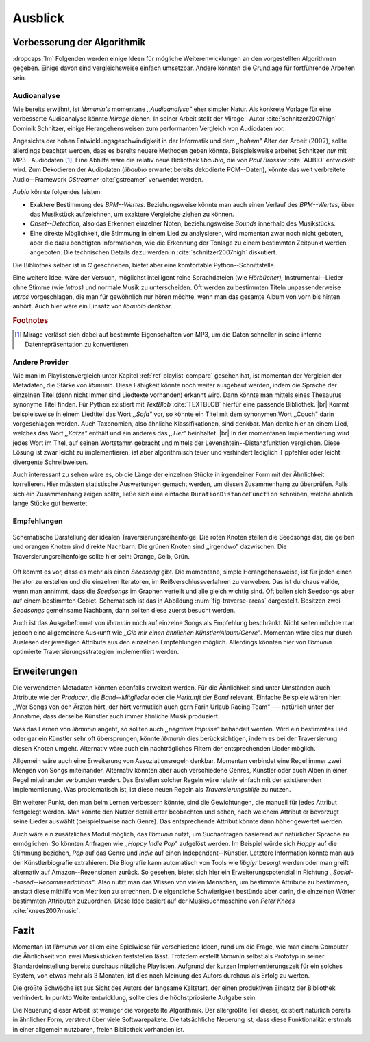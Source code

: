 ********
Ausblick
********

Verbesserung der Algorithmik
============================

:dropcaps:`Im` Folgenden werden einige Ideen für mögliche Weiterenwicklungen an
den vorgestellten Algorithmen gegeben.  Einige davon sind vergleichsweise
einfach umsetzbar. Andere könnten die Grundlage für fortführende Arbeiten sein.

Audioanalyse
------------

Wie bereits erwähnt, ist *libmunin's* momentane *,,Audioanalyse"* eher simpler
Natur.  Als konkrete Vorlage für eine verbesserte Audioanalyse könnte *Mirage*
dienen. In seiner Arbeit stellt der Mirage--Autor :cite:`schnitzer2007high`
Dominik Schnitzer, einige Herangehensweisen zum performanten Vergleich von
Audiodaten vor. 

Angesichts der hohen Entwicklungsgeschwindigkeit in der Informatik und dem
*,,hohem"* Alter der Arbeit (:math:`2007`), sollte allerdings beachtet werden,
dass es bereits neuere Methoden geben könnte. Beispielsweise arbeitet Schnitzer
*nur* mit MP3--Audiodaten [#f1]_. Eine Abhilfe wäre die relativ neue Bibliothek
*libaubio*, die von *Paul Brossier* :cite:`AUBIO` entwickelt wird. Zum
Dekodieren der Audiodaten (*libaubio* erwartet bereits dekodierte PCM--Daten),
könnte das weit verbreitete Audio--Framework *GStreamer* :cite:`gstreamer`
verwendet werden.

*Aubio* könnte folgendes leisten:

- Exaktere Bestimmung des *BPM--Wertes*. Beziehungsweise könnte man auch einen
  Verlauf des *BPM--Wertes*, über das Musikstück aufzeichnen, um exaktere
  Vergleiche ziehen zu können.
- *Onset--Detection*, also das Erkennen einzelner Noten, beziehungsweise
  *Sounds* innerhalb des Musikstücks. 
- Eine direkte Möglichkeit, die Stimmung in einem Lied zu analysieren, wird
  momentan zwar noch nicht geboten, aber die dazu benötigten Informationen, wie
  die Erkennung der Tonlage zu einem bestimmten Zeitpunkt werden angeboten. 
  Die technischen Details dazu werden in :cite:`schnitzer2007high` diskutiert.

Die Bibliothek selber ist in `C` geschrieben, bietet aber eine komfortable 
Python--Schnittstelle.

Eine weitere Idee, wäre der Versuch, möglichst intelligent reine Sprachdateien
(wie *Hörbücher),* Instrumental--Lieder ohne Stimme (wie *Intros)* und normale
Musik zu unterscheiden. Oft werden zu bestimmten Titeln unpassenderweise
*Intros* vorgeschlagen, die man für gewöhnlich nur hören möchte, wenn man das
gesamte Album von vorn bis hinten anhört. Auch hier wäre ein Einsatz von
*libaubio* denkbar.

.. rubric:: Footnotes

.. [#f1] Mirage verlässt sich dabei auf bestimmte Eigenschaften von MP3,
         um die Daten schneller in seine interne Datenrepräsentation zu
         konvertieren.

Andere Provider
---------------

Wie man im Playlistenvergleich unter Kapitel :ref:`ref-playlist-compare` gesehen
hat, ist momentan der Vergleich der Metadaten, die Stärke von *libmunin*. Diese
Fähigkeit könnte noch weiter ausgebaut werden, indem die Sprache der einzelnen
Titel (denn nicht immer sind Liedtexte vorhanden) erkannt wird. Dann könnte man
mittels eines Thesaurus synonyme Titel finden. Für Python existiert mit
*TextBlob* :cite:`TEXTBLOB` hierfür eine passende Bibliothek. |br| Kommt
beispielsweise in einem Liedtitel das Wort *,,Sofa"* vor, so könnte ein Titel
mit dem synonymen Wort ,,Couch" darin vorgeschlagen werden.  Auch Taxonomien,
also ähnliche Klassifikationen, sind denkbar. Man denke hier an einem Lied,
welches das Wort *,,Katze"* enthält und ein anderes das *,,Tier"* beinhaltet.
|br| In der momentanen Implementierung wird jedes Wort im Titel, auf seinen
Wortstamm gebracht und mittels der Levenshtein--Distanzfunktion verglichen.
Diese Lösung ist zwar leicht zu implementieren, ist aber algorithmisch teuer und
verhindert lediglich Tippfehler oder leicht divergente Schreibweisen.

Auch interessant zu sehen wäre es, ob die Länge der einzelnen Stücke in
irgendeiner Form mit der Ähnlichkeit korrelieren. Hier müssten statistische
Auswertungen gemacht werden, um diesen Zusammenhang zu überprüfen. Falls sich
ein Zusammenhang zeigen sollte, ließe sich eine einfache
``DurationDistanceFunction`` schreiben, welche ähnlich lange Stücke gut bewertet.

Empfehlungen
------------

.. _fig-traverse-areas:

.. figure:: figs/traverse_areas.*
   :alt: Schematische Darstellung der idealen Traversierungsreihenfolge
   :align: center
   :width: 75%
   
   Schematische Darstellung der idealen Traversierungsreihenfolge.
   Die roten Knoten stellen die Seedsongs dar, die gelben und orangen Knoten sind
   direkte Nachbarn. Die grünen Knoten sind ,,irgendwo” dazwischen. Die
   Traversierungsreihenfolge sollte hier sein: Orange, Gelb, Grün.

Oft kommt es vor, dass es mehr als einen *Seedsong* gibt. Die momentane, simple
Herangehensweise, ist für jeden einen Iterator zu erstellen und die einzelnen
Iteratoren, im Reißverschlussverfahren zu verweben. Das ist durchaus valide, wenn
man annimmt, dass die *Seedsongs* im Graphen verteilt und alle gleich
wichtig sind. Oft ballen sich Seedsongs aber auf einem bestimmten Gebiet. 
Schematisch ist das in Abbildung :num:`fig-traverse-areas` dargestellt. Besitzen zwei
*Seedsongs* gemeinsame Nachbarn, dann sollten diese zuerst besucht werden.

Auch ist das Ausgabeformat von *libmunin* noch auf einzelne Songs als
Empfehlung beschränkt. Nicht selten möchte man jedoch eine allgemeinere
Auskunft wie *,,Gib mir einen ähnlichen Künstler/Album/Genre"*. Momentan wäre
dies nur durch Auslesen der jeweiligen Attribute aus den einzelnen Empfehlungen
möglich. Allerdings könnten hier von *libmunin* optimierte
Traversierungsstrategien implementiert werden.

Erweiterungen
=============

Die verwendeten Metadaten könnten ebenfalls erweitert werden. Für die
Ähnlichkeit sind unter Umständen auch Attribute wie der *Producer*, die
*Band--Mitglieder* oder die *Herkunft der Band* relevant. Einfache Beispiele
wären hier: ,,Wer Songs von den Ärzten hört, der hört vermutlich auch gern Farin
Urlaub Racing Team" --- natürlich unter der Annahme, dass derselbe Künstler auch
immer ähnliche Musik produziert. 

Was das Lernen von *libmunin* angeht, so sollten auch *,,negative Impulse"*
behandelt werden. Wird ein bestimmtes Lied oder gar ein Künstler sehr oft
übersprungen, könnte *libmunin* dies berücksichtigen, indem es bei der
Traversierung diesen Knoten umgeht. Alternativ wäre auch ein nachträgliches
Filtern der entsprechenden Lieder möglich.

Allgemein wäre auch eine Erweiterung von Assoziationsregeln denkbar. Momentan
verbindet eine Regel immer zwei Mengen von Songs miteinander. Alternativ könnten
aber auch verschiedene Genres, Künstler oder auch Alben in einer
Regel miteinander verbunden werden. Das Erstellen solcher  Regeln wäre relativ
einfach mit der existierenden Implementierung. Was problematisch ist, ist diese neuen
Regeln als *Traversierungshilfe* zu nutzen. 

Ein weiterer Punkt, den man beim Lernen verbessern könnte, sind die
Gewichtungen, die manuell für jedes Attribut festgelegt werden. Man könnte den
Nutzer detaillierter beobachten und sehen, nach welchem Attribut er bevorzugt
seine Lieder auswählt (beispielsweise nach Genre). Das entsprechende Attribut
könnte dann höher gewertet werden.

Auch wäre ein zusätzliches Modul möglich, das *libmunin* nutzt, um Suchanfragen
basierend auf natürlicher Sprache zu ermöglichen. So könnten Anfragen wie
*,,Happy Indie Pop"* aufgelöst werden. Im Beispiel würde sich *Happy* auf die
Stimmung beziehen, *Pop* auf das Genre und *Indie* auf einen
Independent--Künstler. Letztere Information könnte man aus der Künstlerbiografie
extrahieren. Die Biografie kann automatisch von Tools wie *libglyr* 
besorgt werden oder man greift alternativ auf Amazon--Rezensionen zurück. So
gesehen, bietet sich hier ein Erweiterungspotenzial in Richtung
*,,Social--based--Recommendations"*. Also nutzt man das Wissen von vielen
Menschen, um bestimmte Attribute zu bestimmen, anstatt diese mithilfe von Metriken
zu errechnen. 
Die eigentliche Schwierigkeit bestünde aber darin, die einzelnen Wörter
bestimmten Attributen zuzuordnen. Diese Idee basiert auf der Musiksuchmaschine
von *Peter Knees* :cite:`knees2007music`.

Fazit
=====

Momentan ist *libmunin* vor allem eine Spielwiese für verschiedene Ideen, rund um
die Frage, wie man einem Computer die Ähnlichkeit von zwei Musikstücken
feststellen lässt. Trotzdem erstellt *libmunin* selbst als Prototyp in seiner
Standardeinstellung bereits durchaus nützliche Playlisten. Aufgrund der 
kurzen Implementierungszeit für ein solches System, von etwas mehr als 3
Monaten, ist dies nach Meinung des Autors durchaus als Erfolg zu werten. 

Die größte Schwäche ist aus Sicht des Autors der langsame Kaltstart, der einen
produktiven Einsatz der Bibliothek verhindert. In punkto Weiterentwicklung,
sollte dies die höchstpriosierte Aufgabe sein.

Die Neuerung dieser Arbeit ist weniger die vorgestellte Algorithmik. Der
allergrößte Teil dieser, existiert natürlich bereits in ähnlicher Form,
verstreut über viele Softwarepakete. Die tatsächliche Neuerung ist, dass diese
Funktionalität erstmals in einer allgemein nutzbaren, freien Bibliothek
vorhanden ist.
